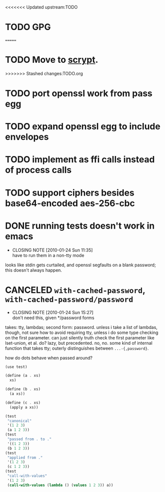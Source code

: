 # -*- mode: org; -*-
<<<<<<< Updated upstream:TODO
* TODO GPG
=======
* TODO Move to [[http://www.tarsnap.com/scrypt.html][scrypt]].
>>>>>>> Stashed changes:TODO.org
* TODO port openssl work from pass egg
* TODO expand openssl egg to include envelopes
* TODO implement as ffi calls instead of process calls
* TODO support ciphers besides base64-encoded aes-256-cbc
* DONE running tests doesn't work in emacs
  CLOSED: [2010-01-24 Sun 11:35]
  - CLOSING NOTE [2010-01-24 Sun 11:35] \\
    have to run them in a non-tty mode
  looks like stdin gets curtailed, and openssl segfaults on a blank
  password; this doesn't always happen.
* CANCELED =with-cached-password=, =with-cached-password/password=
  CLOSED: [2010-01-24 Sun 15:26]
  - CLOSING NOTE [2010-01-24 Sun 15:27] \\
    don't need this, given */password forms
  takes: tty, lambdas; second form: password. unless i take a list of
  lambdas, though, not sure how to avoid requiring tty, unless i do
  some type checking on the first parameter. can just silently truth
  check the first parameter like lset-union, et al. do? lazy, but
  precedented. no, no. some kind of internal function that takes tty;
  outerly distinguishes between =...-{,password}=.

  how do dots behave when passed around?

  #+BEGIN_SRC scheme
    (use test)
    
    (define (a . xs)
      xs)
    
    (define (b . xs)
      (a xs))
    
    (define (c . xs)
      (apply a xs))
    
    (test
     "canonical"
     '(1 2 3)
     (a 1 2 3))
    (test
     "passed from . to ."
     '((1 2 3))
     (b 1 2 3))
    (test
     "applied from ."
     '(1 2 3)
     (c 1 2 3))
    (test
     "call-with-values"
     '(1 2 3)
     (call-with-values (lambda () (values 1 2 3)) a))
  #+END_SRC
